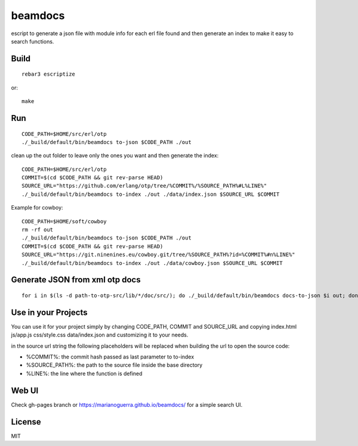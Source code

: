 beamdocs
========

escript to generate a json file with module info for each erl file found
and then generate an index to make it easy to search functions.

Build
-----

::

    rebar3 escriptize

or::

    make

Run
---

::

    CODE_PATH=$HOME/src/erl/otp
    ./_build/default/bin/beamdocs to-json $CODE_PATH ./out

clean up the out folder to leave only the ones you want and then generate the
index::

    CODE_PATH=$HOME/src/erl/otp
    COMMIT=$(cd $CODE_PATH && git rev-parse HEAD)
    SOURCE_URL="https://github.com/erlang/otp/tree/%COMMIT%/%SOURCE_PATH%#L%LINE%"
    ./_build/default/bin/beamdocs to-index ./out ./data/index.json $SOURCE_URL $COMMIT

Example for cowboy::

    CODE_PATH=$HOME/soft/cowboy
    rm -rf out
    ./_build/default/bin/beamdocs to-json $CODE_PATH ./out
    COMMIT=$(cd $CODE_PATH && git rev-parse HEAD)
    SOURCE_URL="https://git.ninenines.eu/cowboy.git/tree/%SOURCE_PATH%?id=%COMMIT%#n%LINE%"
    ./_build/default/bin/beamdocs to-index ./out ./data/cowboy.json $SOURCE_URL $COMMIT

Generate JSON from xml otp docs
-------------------------------

::

    for i in $(ls -d path-to-otp-src/lib/*/doc/src/); do ./_build/default/bin/beamdocs docs-to-json $i out; done

Use in your Projects
--------------------

You can use it for your project simply by changing CODE_PATH, COMMIT and SOURCE_URL
and copying index.html js/app.js css/style.css data/index.json and customizing
it to your needs.

in the source url string the following placeholders will be replaced when
building the url to open the source code:

* %COMMIT%: the commit hash passed as last parameter to to-index
* %SOURCE_PATH%: the path to the source file inside the base directory
* %LINE%: the line where the function is defined

Web UI
------

Check gh-pages branch or https://marianoguerra.github.io/beamdocs/ for a simple
search UI.

License
-------

MIT
